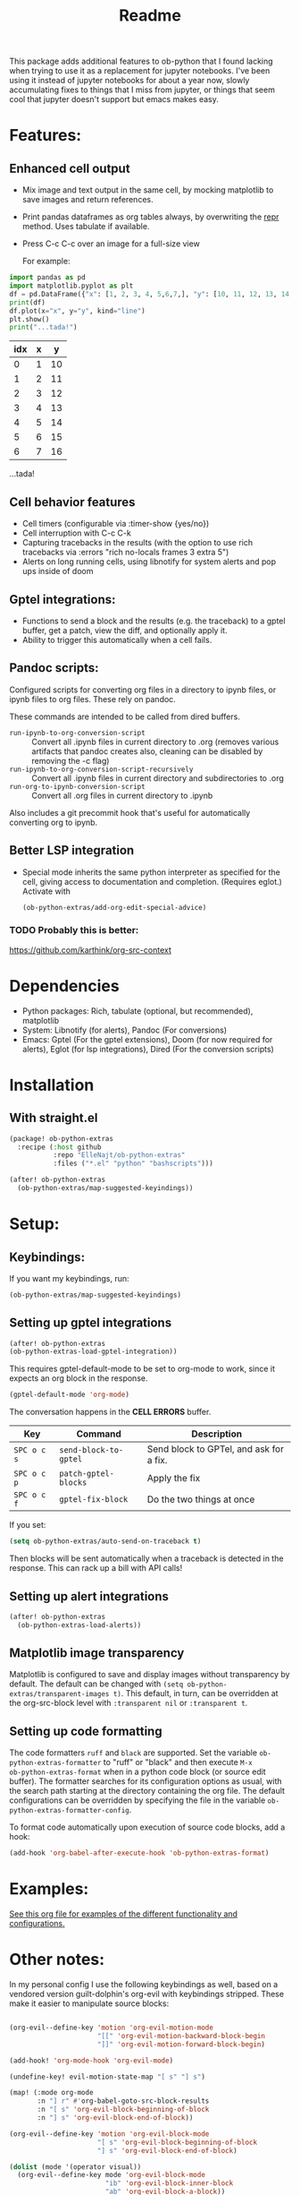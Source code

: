 [[https://github.com/ElleNajt/ob-python-extras/actions/workflows/org_babel_tests.yml/badge.svg][https://github.com/ElleNajt/ob-python-extras/actions/workflows/org_babel_tests.yml/badge.svg]]
#+title: Readme
#+DESCRIPTION: Emacs lisp library for giving org-babel-python functionality that jupyter notebooks have.

This package adds additional features to ob-python that I found lacking when trying to use it as a replacement for jupyter notebooks. I've been using it instead of jupyter notebooks for about a year now, slowly accumulating fixes to things that I miss from jupyter, or things that seem cool that jupyter doesn't support but emacs makes easy.


* Features:
:PROPERTIES:
:header-args: :results output drawer :python "nix-shell --run python" :async t :tangle :session project :timer-show no :exports both
:END:
** Enhanced cell output
- Mix image and text output in the same cell, by mocking matplotlib to save images and return references.
- Print pandas dataframes as org tables always, by overwriting the __repr__ method. Uses tabulate if available.
- Press C-c C-c over an image for a full-size view

  For example:

#+begin_src python :results drawer :exports both
import pandas as pd
import matplotlib.pyplot as plt
df = pd.DataFrame({"x": [1, 2, 3, 4, 5,6,7,], "y": [10, 11, 12, 13, 14,15,16]})
print(df)
df.plot(x="x", y="y", kind="line")
plt.show()
print("...tada!")
#+end_src

#+RESULTS:
:results:
| idx | x |  y |
|-----+---+----|
|   0 | 1 | 10 |
|   1 | 2 | 11 |
|   2 | 3 | 12 |
|   3 | 4 | 13 |
|   4 | 5 | 14 |
|   5 | 6 | 15 |
|   6 | 7 | 16 |
[[file:plots/Readme/plot_20241208_122132_1950748.png]]
...tada!
:end:

** Cell behavior features
- Cell timers (configurable via :timer-show {yes/no})
- Cell interruption with C-c C-k
- Capturing tracebacks in the results (with the option to use rich tracebacks via :errors "rich no-locals frames 3 extra 5")
- Alerts on long running cells, using libnotify for system alerts and pop ups inside of doom

** Gptel integrations:
- Functions to send a block and the results (e.g. the traceback) to a gptel buffer, get a patch, view the diff, and optionally apply it.
- Ability to trigger this automatically when a cell fails.
** Pandoc scripts:
Configured scripts for converting org files in a directory to ipynb files, or ipynb files to org files. These rely on pandoc.

These commands are intended to be called from dired buffers.

- =run-ipynb-to-org-conversion-script= :: Convert all .ipynb files in current directory to .org (removes various artifacts that pandoc creates also, cleaning can be disabled by removing the -c flag)
- =run-ipynb-to-org-conversion-script-recursively= :: Convert all .ipynb files in current directory and subdirectories to .org
- =run-org-to-ipynb-conversion-script= :: Convert all .org files in current directory to .ipynb


Also includes a git precommit hook that's useful for automatically converting org to ipynb.

** Better LSP integration
- Special mode inherits the same python interpreter as specified for the cell, giving access to documentation and completion. (Requires eglot.)
  Activate with

  #+begin_src emacs-lisp :tangle yes
(ob-python-extras/add-org-edit-special-advice)
  #+end_src

*** TODO Probably this is better:
https://github.com/karthink/org-src-context

* Dependencies
- Python packages: Rich, tabulate (optional, but recommended), matplotlib
- System: Libnotify (for alerts), Pandoc (For conversions)
- Emacs: Gptel (For the gptel extensions), Doom (for now required for alerts), Eglot (for lsp integrations), Dired (For the conversion scripts)

* Installation
** With straight.el

#+begin_src emacs-lisp :tangle yes
(package! ob-python-extras
  :recipe (:host github
           :repo "ElleNajt/ob-python-extras"
           :files ("*.el" "python" "bashscripts")))
#+end_src

#+begin_src emacs-lisp :tangle yes
(after! ob-python-extras
  (ob-python-extras/map-suggested-keyindings))
#+end_src

#+RESULTS:


* Setup:
** Keybindings:

If you want my keybindings, run:

#+begin_src emacs-lisp :tangle yes
(ob-python-extras/map-suggested-keyindings)
#+end_src

** Setting up gptel integrations

#+begin_src emacs-lisp :tangle yes
(after! ob-python-extras
(ob-python-extras-load-gptel-integration))
#+end_src

This requires gptel-default-mode to be set to org-mode to work, since it expects an org block in the response.

#+begin_src emacs-lisp :tangle yes
(gptel-default-mode 'org-mode)
#+end_src

The conversation happens in the *CELL ERRORS* buffer.

| Key         | Command               | Description                             |
|-------------+-----------------------+-----------------------------------------|
| ~SPC o c s~ | ~send-block-to-gptel~ | Send block to GPTel, and ask for a fix. |
| ~SPC o c p~ | ~patch-gptel-blocks~  | Apply the fix                           |
| ~SPC o c f~ | ~gptel-fix-block~     | Do the two things at once               |

If you set:

#+begin_src emacs-lisp :tangle yes
(setq ob-python-extras/auto-send-on-traceback t)
#+end_src

Then blocks will be sent automatically when a traceback is detected in the response. This can rack up a bill with API calls!

** Setting up alert integrations

#+begin_src emacs-lisp :tangle yes
(after! ob-python-extras
  (ob-python-extras-load-alerts))
#+end_src

** Matplotlib image transparency

Matplotlib is configured to save and display images without transparency by
default. The default can be changed with =(setq ob-python-extras/transparent-images t)=.
This default, in turn, can be overridden at the org-src-block level with
=:transparent nil= or =:transparent t=.

** Setting up code formatting

The code formatters =ruff= and =black= are supported. Set the variable
=ob-python-extras-formatter= to "ruff" or "black" and then execute =M-x
ob-python-extras-format= when in a python code block (or source edit buffer).
The formatter searches for its configuration options as usual, with the search
path starting at the directory containing the org file. The default
configurations can be overridden by specifying the file in the variable
=ob-python-extras-formatter-config=.

To format code automatically upon execution of source code blocks, add a hook:
#+begin_src emacs-lisp
(add-hook 'org-babel-after-execute-hook 'ob-python-extras-format)
#+end_src

* Examples:
[[file:tests/babel-formatting.org][See this org file for examples of the different functionality and configurations.]]

* Other notes:

In my personal config I use the following keybindings as well, based on a vendored version guilt-dolphin's org-evil with keybindings stripped. These make it easier to manipulate source blocks:

#+begin_src emacs-lisp :tangle yes

(org-evil--define-key 'motion 'org-evil-motion-mode
                      "[[" 'org-evil-motion-backward-block-begin
                      "]]" 'org-evil-motion-forward-block-begin)

(add-hook! 'org-mode-hook 'org-evil-mode)

(undefine-key! evil-motion-state-map "[ s" "] s")

(map! (:mode org-mode
       :n "] r" #'org-babel-goto-src-block-results
       :n "[ s" 'org-evil-block-beginning-of-block
       :n "] s" 'org-evil-block-end-of-block))

(org-evil--define-key 'motion 'org-evil-block-mode
                      "[ s" 'org-evil-block-beginning-of-block
                      "] s" 'org-evil-block-end-of-block)

(dolist (mode '(operator visual))
  (org-evil--define-key mode 'org-evil-block-mode
                        "ib" 'org-evil-block-inner-block
                        "ab" 'org-evil-block-a-block))
#+end_src


* Credit:
- Aspen for teaching me a bunch about emacs and suggesting mocking out matplotlib
- Claude for writing most of the code ^^

* Related packages:
** Emacs jupyter
https://github.com/emacs-jupyter/jupyter
This package provides some overlapping functionality, and as far as I understand it does it by connecting to jupyter kernels and providing a front end in org mode for the kernel. I have not used this myself yet. It may ultimately make more sense for this project to be refactored to extend emacs-jupyter instead of ob-python, e.g. by adding the gptel integrations or other features that emacs-jupyter lacks.
*** Scimax also uses emacs jupyter
** ob-ipython
** EIN
https://github.com/millejoh/emacs-ipython-notebook
Similar to Emacs-Jupyter. No longer maintained.
